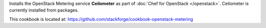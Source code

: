 .. The contents of this file are included in multiple topics.
.. This file should not be changed in a way that hinders its ability to appear in multiple documentation sets.

Installs the OpenStack Metering service **Ceilometer** as part of :doc:`Chef for OpenStack </openstack>`. Ceilometer is currently installed from packages.

This cookbook is located at: https://github.com/stackforge/cookbook-openstack-metering

.. 
.. The following is commented out until there is content, after which they will probably be broken down into unique topics and then shared into the openstack.rst TOC structure, rather than be headers within the include_ topic patterns.
.. 
.. Requirements
.. -----------
.. 
.. Cookbooks
.. ++++++++++++
.. 
.. Recipes
.. ------------
.. 
.. Attributes
.. ++++++++++++
.. 
.. Usage
.. ------------
.. 
